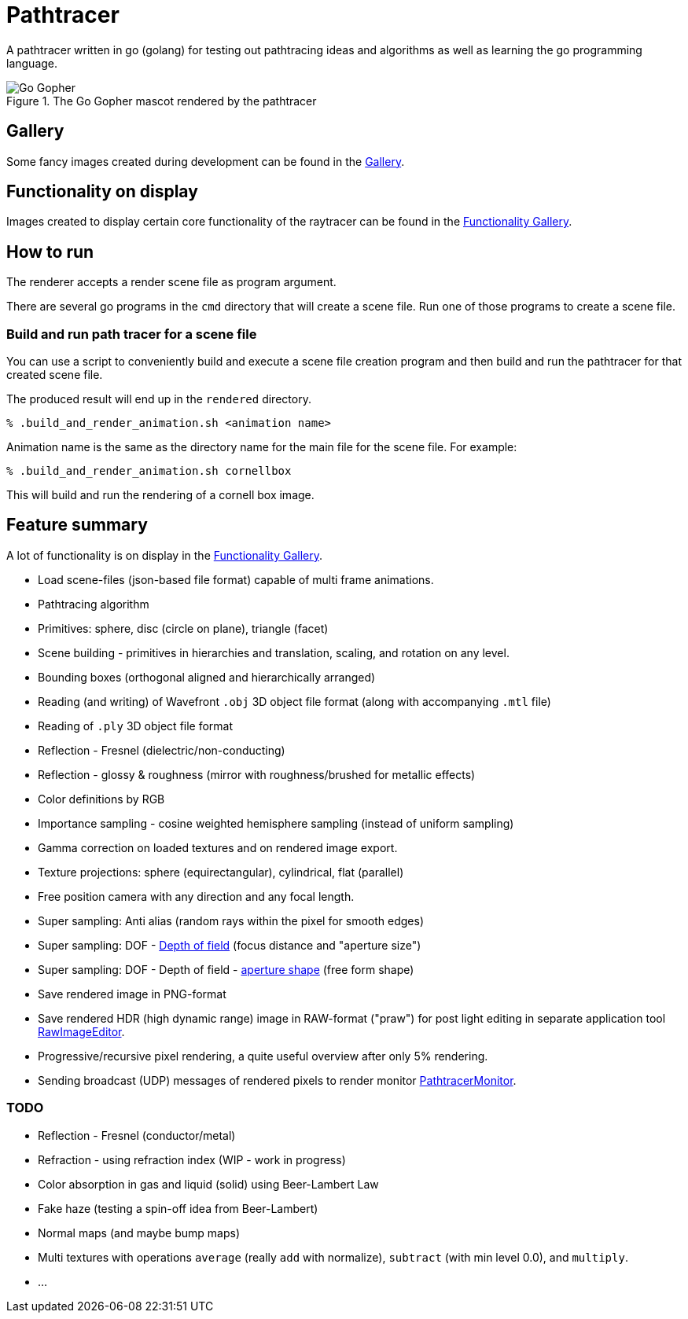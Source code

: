 = Pathtracer

A pathtracer written in go (golang) for testing out pathtracing ideas and algorithms as well as learning the go programming language.

.The Go Gopher mascot rendered by the pathtracer
image::documentation/images/go_gopher.png[Go Gopher]

== Gallery

Some fancy images created during development can be found in the link:documentation/gallery/gallery.adoc[Gallery].

== Functionality on display

Images created to display certain core functionality of the raytracer can be found in the link:documentation/functionality/functionality.adoc[Functionality Gallery].

== How to run

The renderer accepts a render scene file as program argument.

There are several go programs in the `cmd` directory that will create a scene file.
Run one of those programs to create a scene file.

=== Build and run path tracer for a scene file

You can use a script to conveniently build and execute a scene file creation program and then build and run the pathtracer for that created scene file.

The produced result will end up in the `rendered` directory.

`% .build_and_render_animation.sh <animation name>`

Animation name is the same as the directory name for the main file for the scene file.
For example:

`% .build_and_render_animation.sh cornellbox`

This will build and run the rendering of a cornell box image.

== Feature summary

A lot of functionality is on display in the link:documentation/functionality/functionality.adoc[Functionality Gallery].

* Load scene-files (json-based file format) capable of multi frame animations.
* Pathtracing algorithm

* Primitives: sphere, disc (circle on plane), triangle (facet)
* Scene building - primitives in hierarchies and translation, scaling, and rotation on any level.
* Bounding boxes (orthogonal aligned and hierarchically arranged)
* Reading (and writing) of Wavefront `.obj` 3D object file format (along with accompanying `.mtl` file)
* Reading of `.ply` 3D object file format
* Reflection - Fresnel (dielectric/non-conducting)
* Reflection - glossy & roughness (mirror with roughness/brushed for metallic effects)
* Color definitions by RGB
* Importance sampling - cosine weighted hemisphere sampling (instead of uniform sampling)
* Gamma correction on loaded textures and on rendered image export.
* Texture projections: sphere (equirectangular), cylindrical, flat (parallel)
* Free position camera with any direction and any focal length.
* Super sampling: Anti alias (random rays within the pixel for smooth edges)
* Super sampling: DOF - xref:documentation/functionality/dof/dof.adoc[Depth of field] (focus distance and "aperture size")
* Super sampling: DOF - Depth of field - xref:documentation/functionality/dof/dof.adoc[aperture shape] (free form shape)
* Save rendered image in PNG-format
* Save rendered HDR (high dynamic range) image in RAW-format ("praw") for post light editing in separate application tool https://github.com/chran554/RawImageEditor[RawImageEditor].
* Progressive/recursive pixel rendering, a quite useful overview after only 5% rendering.
* Sending broadcast (UDP) messages of rendered pixels to render monitor https://github.com/chran554/PathtracerMonitor[PathtracerMonitor].

=== TODO

* Reflection - Fresnel (conductor/metal)
* Refraction - using refraction index (WIP - work in progress)
* Color absorption in gas and liquid (solid) using Beer-Lambert Law
* Fake haze (testing a spin-off idea from Beer-Lambert)
* Normal maps (and maybe bump maps)
* Multi textures with operations `average` (really `add` with normalize), `subtract` (with min level 0.0), and `multiply`.
* ...